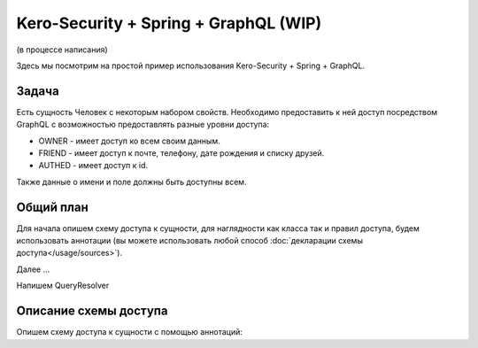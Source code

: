 ######################################
Kero-Security + Spring + GraphQL (WIP)
######################################

(в процессе написания)

Здесь мы посмотрим на простой пример использования Kero-Security + Spring + GraphQL.

Задача
======

Есть сущность Человек c некоторым набором свойств. Необходимо предоставить к ней доступ посредством GraphQL с возможностью предоставлять разные уровни доступа:

* OWNER - имеет доступ ко всем своим данным.
* FRIEND - имеет доступ к почте, телефону, дате рождения и списку друзей.
* AUTHED - имеет доступ к id.

Также данные о имени и поле должны быть доступны всем.

Общий план
==========

Для начала опишем схему доступа к сущности, для наглядности как класса так и правил доступа, будем использовать аннотации (вы можете использовать любой способ :doc:`декларации схемы доступа</usage/sources>`).

Далее ...

Напишем QueryResolver

Описание схемы доступа
======================

Опишем схему доступа к сущности с помощью аннотаций:

.. code-block:: java
	:linenos:

	@DefaultDeny
	public class Human {

	  @DefaultGrant
	  private String name;

	  @DefaultGrant
	  private Sex sex;

	  @GrantFor({"OWNER", "FRIEND"})
	  private String mail;
	  
	  @GrantFor({"OWNER", "FRIEND"})
	  private String phone;

	  @GrantFor({"OWNER", "FRIEND"})
	  private LocalDate birthDate;

	  @GrantFor("AUTHED")
	  private Long id;

	  @GrantFor({"OWNER", "FRIEND"})
	  @PropagateRoles({
	    @PropagateRole(from = "OWNER", to = "FRIEND"),
	    @PropagateRole(from = "FRIEND", to = "AUTHED")
	  })
	  private Set<Human> friends;
	}